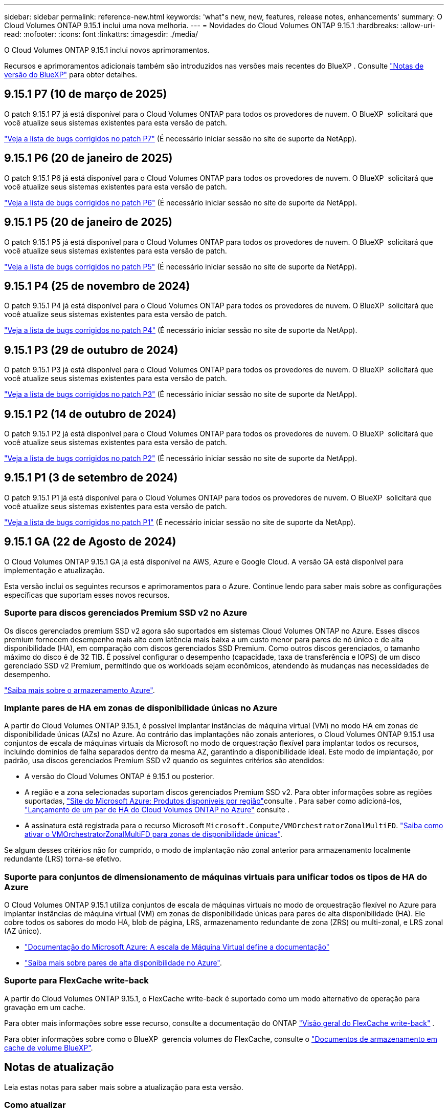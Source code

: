 ---
sidebar: sidebar 
permalink: reference-new.html 
keywords: 'what"s new, new, features, release notes, enhancements' 
summary: O Cloud Volumes ONTAP 9.15.1 inclui uma nova melhoria. 
---
= Novidades do Cloud Volumes ONTAP 9.15.1
:hardbreaks:
:allow-uri-read: 
:nofooter: 
:icons: font
:linkattrs: 
:imagesdir: ./media/


[role="lead"]
O Cloud Volumes ONTAP 9.15.1 inclui novos aprimoramentos.

Recursos e aprimoramentos adicionais também são introduzidos nas versões mais recentes do BlueXP . Consulte https://docs.netapp.com/us-en/bluexp-cloud-volumes-ontap/whats-new.html["Notas de versão do BlueXP"^] para obter detalhes.



== 9.15.1 P7 (10 de março de 2025)

O patch 9.15.1 P7 já está disponível para o Cloud Volumes ONTAP para todos os provedores de nuvem. O BlueXP  solicitará que você atualize seus sistemas existentes para esta versão de patch.

link:https://mysupport.netapp.com/site/products/all/details/cloud-volumes-ontap/downloads-tab/download/62632/9.15.1P7["Veja a lista de bugs corrigidos no patch P7"^] (É necessário iniciar sessão no site de suporte da NetApp).



== 9.15.1 P6 (20 de janeiro de 2025)

O patch 9.15.1 P6 já está disponível para o Cloud Volumes ONTAP para todos os provedores de nuvem. O BlueXP  solicitará que você atualize seus sistemas existentes para esta versão de patch.

link:https://mysupport.netapp.com/site/products/all/details/cloud-volumes-ontap/downloads-tab/download/62632/9.15.1P6["Veja a lista de bugs corrigidos no patch P6"^] (É necessário iniciar sessão no site de suporte da NetApp).



== 9.15.1 P5 (20 de janeiro de 2025)

O patch 9.15.1 P5 já está disponível para o Cloud Volumes ONTAP para todos os provedores de nuvem. O BlueXP  solicitará que você atualize seus sistemas existentes para esta versão de patch.

link:https://mysupport.netapp.com/site/products/all/details/cloud-volumes-ontap/downloads-tab/download/62632/9.15.1P5["Veja a lista de bugs corrigidos no patch P5"^] (É necessário iniciar sessão no site de suporte da NetApp).



== 9.15.1 P4 (25 de novembro de 2024)

O patch 9.15.1 P4 já está disponível para o Cloud Volumes ONTAP para todos os provedores de nuvem. O BlueXP  solicitará que você atualize seus sistemas existentes para esta versão de patch.

link:https://mysupport.netapp.com/site/products/all/details/cloud-volumes-ontap/downloads-tab/download/62632/9.15.1P4["Veja a lista de bugs corrigidos no patch P4"^] (É necessário iniciar sessão no site de suporte da NetApp).



== 9.15.1 P3 (29 de outubro de 2024)

O patch 9.15.1 P3 já está disponível para o Cloud Volumes ONTAP para todos os provedores de nuvem. O BlueXP  solicitará que você atualize seus sistemas existentes para esta versão de patch.

link:https://mysupport.netapp.com/site/products/all/details/cloud-volumes-ontap/downloads-tab/download/62632/9.15.1P3["Veja a lista de bugs corrigidos no patch P3"^] (É necessário iniciar sessão no site de suporte da NetApp).



== 9.15.1 P2 (14 de outubro de 2024)

O patch 9.15.1 P2 já está disponível para o Cloud Volumes ONTAP para todos os provedores de nuvem. O BlueXP  solicitará que você atualize seus sistemas existentes para esta versão de patch.

link:https://mysupport.netapp.com/site/products/all/details/cloud-volumes-ontap/downloads-tab/download/62632/9.15.1P2["Veja a lista de bugs corrigidos no patch P2"^] (É necessário iniciar sessão no site de suporte da NetApp).



== 9.15.1 P1 (3 de setembro de 2024)

O patch 9.15.1 P1 já está disponível para o Cloud Volumes ONTAP para todos os provedores de nuvem. O BlueXP  solicitará que você atualize seus sistemas existentes para esta versão de patch.

link:https://mysupport.netapp.com/site/products/all/details/cloud-volumes-ontap/downloads-tab/download/62632/9.15.1P1["Veja a lista de bugs corrigidos no patch P1"^] (É necessário iniciar sessão no site de suporte da NetApp).



== 9.15.1 GA (22 de Agosto de 2024)

O Cloud Volumes ONTAP 9.15.1 GA já está disponível na AWS, Azure e Google Cloud. A versão GA está disponível para implementação e atualização.

Esta versão inclui os seguintes recursos e aprimoramentos para o Azure. Continue lendo para saber mais sobre as configurações específicas que suportam esses novos recursos.



=== Suporte para discos gerenciados Premium SSD v2 no Azure

Os discos gerenciados premium SSD v2 agora são suportados em sistemas Cloud Volumes ONTAP no Azure. Esses discos premium fornecem desempenho mais alto com latência mais baixa a um custo menor para pares de nó único e de alta disponibilidade (HA), em comparação com discos gerenciados SSD Premium. Como outros discos gerenciados, o tamanho máximo do disco é de 32 TIB. É possível configurar o desempenho (capacidade, taxa de transferência e IOPS) de um disco gerenciado SSD v2 Premium, permitindo que os workloads sejam econômicos, atendendo às mudanças nas necessidades de desempenho.

https://docs.netapp.com/us-en/bluexp-cloud-volumes-ontap/concept-storage.html#azure-storage["Saiba mais sobre o armazenamento Azure"^].



=== Implante pares de HA em zonas de disponibilidade únicas no Azure

A partir do Cloud Volumes ONTAP 9.15.1, é possível implantar instâncias de máquina virtual (VM) no modo HA em zonas de disponibilidade únicas (AZs) no Azure. Ao contrário das implantações não zonais anteriores, o Cloud Volumes ONTAP 9.15.1 usa conjuntos de escala de máquinas virtuais da Microsoft no modo de orquestração flexível para implantar todos os recursos, incluindo domínios de falha separados dentro da mesma AZ, garantindo a disponibilidade ideal. Este modo de implantação, por padrão, usa discos gerenciados Premium SSD v2 quando os seguintes critérios são atendidos:

* A versão do Cloud Volumes ONTAP é 9.15.1 ou posterior.
* A região e a zona selecionadas suportam discos gerenciados Premium SSD v2. Para obter informações sobre as regiões suportadas,  https://azure.microsoft.com/en-us/explore/global-infrastructure/products-by-region/["Site do Microsoft Azure: Produtos disponíveis por região"^]consulte . Para saber como adicioná-los, https://docs.netapp.com/us-en/bluexp-cloud-volumes-ontap/task-deploying-otc-azure.html#launching-a-cloud-volumes-ontap-ha-pair-in-azure["Lançamento de um par de HA do Cloud Volumes ONTAP no Azure"^] consulte .
* A assinatura está registrada para o recurso Microsoft `Microsoft.Compute/VMOrchestratorZonalMultiFD`. https://docs.netapp.com/us-en/bluexp-cloud-volumes-ontap/task-saz-feature.html["Saiba como ativar o VMOrchestratorZonalMultiFD para zonas de disponibilidade únicas"^].


Se algum desses critérios não for cumprido, o modo de implantação não zonal anterior para armazenamento localmente redundante (LRS) torna-se efetivo.



=== Suporte para conjuntos de dimensionamento de máquinas virtuais para unificar todos os tipos de HA do Azure

O Cloud Volumes ONTAP 9.15.1 utiliza conjuntos de escala de máquinas virtuais no modo de orquestração flexível no Azure para implantar instâncias de máquina virtual (VM) em zonas de disponibilidade únicas para pares de alta disponibilidade (HA). Ele cobre todos os sabores do modo HA, blob de página, LRS, armazenamento redundante de zona (ZRS) ou multi-zonal, e LRS zonal (AZ único).

* https://learn.microsoft.com/en-us/azure/virtual-machine-scale-sets/["Documentação do Microsoft Azure: A escala de Máquina Virtual define a documentação"^]
* https://docs.netapp.com/us-en/bluexp-cloud-volumes-ontap/concept-ha-azure.html["Saiba mais sobre pares de alta disponibilidade no Azure"^].




=== Suporte para FlexCache write-back

A partir do Cloud Volumes ONTAP 9.15.1, o FlexCache write-back é suportado como um modo alternativo de operação para gravação em um cache.

Para obter mais informações sobre esse recurso, consulte a documentação do ONTAP https://docs.netapp.com/us-en/ontap/flexcache-writeback/flexcache-write-back-overview.html["Visão geral do FlexCache write-back"^] .

Para obter informações sobre como o BlueXP  gerencia volumes do FlexCache, consulte o https://docs.netapp.com/us-en/bluexp-volume-caching/index.html["Documentos de armazenamento em cache de volume BlueXP"^].



== Notas de atualização

Leia estas notas para saber mais sobre a atualização para esta versão.



=== Como atualizar

As atualizações do Cloud Volumes ONTAP devem ser concluídas a partir do BlueXP . Você não deve atualizar o Cloud Volumes ONTAP usando o Gerenciador de sistema ou a CLI. Isso pode afetar a estabilidade do sistema.

link:http://docs.netapp.com/us-en/bluexp-cloud-volumes-ontap/task-updating-ontap-cloud.html["Saiba como atualizar quando o BlueXP  o notificar"^].



=== Caminho de atualização suportado

Você pode atualizar para o Cloud Volumes ONTAP 9.15.1 a partir de versões 9.15.0 e 9.14.1. A BlueXP  solicitará que você atualize os sistemas Cloud Volumes ONTAP qualificados para esta versão.



=== Tempo de inatividade

* A atualização de um sistema de nó único leva o sistema off-line por até 25 minutos, durante os quais a e/S é interrompida.
* A atualização de um par de HA não causa interrupções e e/S é ininterrupta. Durante esse processo de atualização sem interrupções, cada nó é atualizado em conjunto para continuar fornecendo e/S aos clientes.




=== as instâncias c4, m4 e r4 não são mais compatíveis

Na AWS, os tipos de instância C4, M4 e R4 EC2 não são mais compatíveis com o Cloud Volumes ONTAP. Se você tiver um sistema existente que esteja sendo executado em um tipo de instância C4, M4 ou R4, será necessário alterar para um tipo de instância na família de instâncias C5, M5 ou R5. Não é possível atualizar para esta versão até alterar o tipo de instância.

link:https://docs.netapp.com/us-en/bluexp-cloud-volumes-ontap/task-change-ec2-instance.html["Saiba como alterar o tipo de instância EC2 para Cloud Volumes ONTAP"^].

link:https://mysupport.netapp.com/info/communications/ECMLP2880231.html["Suporte à NetApp"^]Consulte para saber mais sobre o fim da disponibilidade e suporte para esses tipos de instância.

